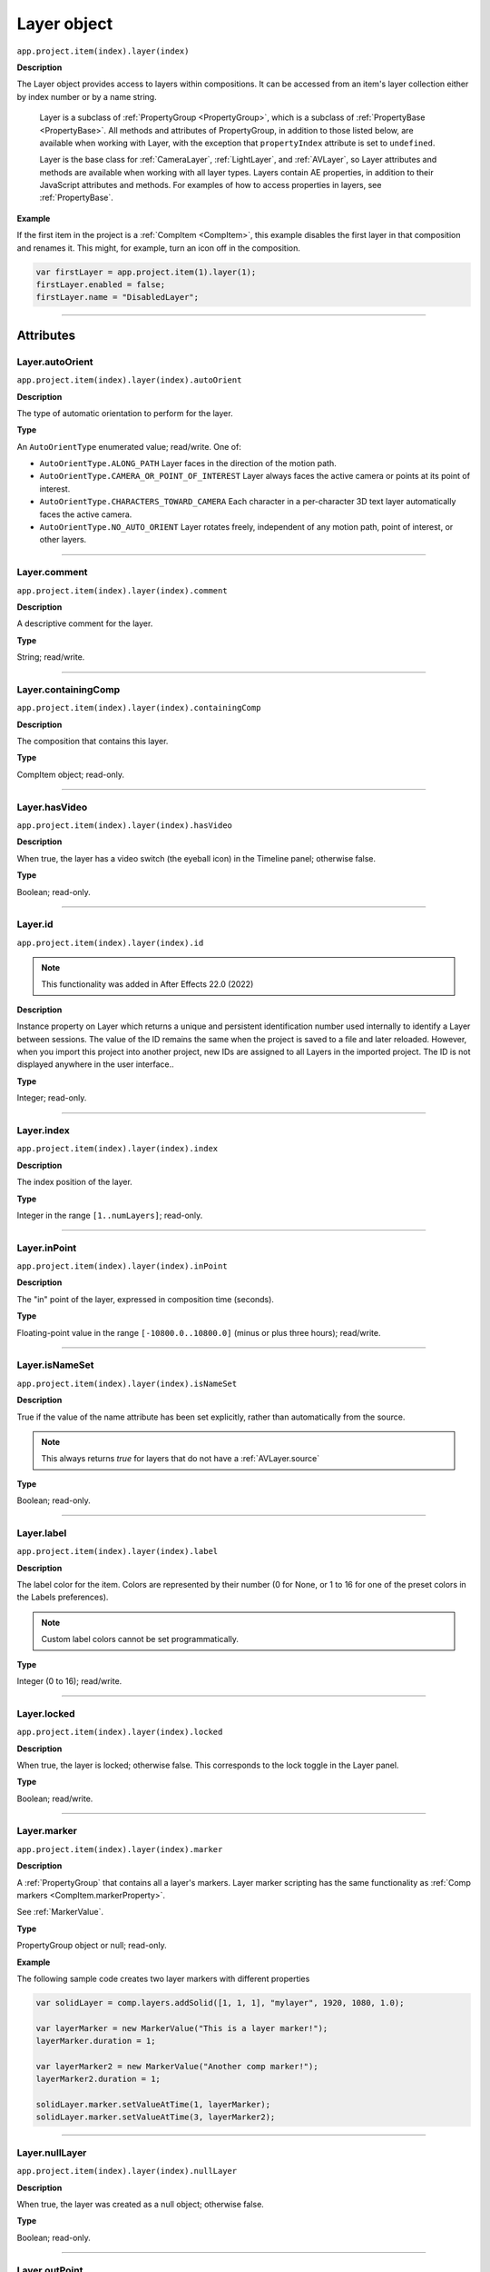 .. highlight:: javascript
.. _Layer:

Layer object
################################################

``app.project.item(index).layer(index)``

**Description**

The Layer object provides access to layers within compositions. It can be accessed from an item's layer collection either by index number or by a name string.

    Layer is a subclass of :ref:`PropertyGroup <PropertyGroup>`, which is a subclass of :ref:`PropertyBase <PropertyBase>`. All methods and attributes of PropertyGroup, in addition to those listed below, are available when working with Layer, with the exception that ``propertyIndex`` attribute is set to ``undefined``.

    Layer is the base class for :ref:`CameraLayer`, :ref:`LightLayer`, and :ref:`AVLayer`, so Layer attributes and methods are available when working with all layer types. Layers contain AE properties, in addition to their JavaScript attributes and methods. For examples of how to access properties in layers, see :ref:`PropertyBase`.

**Example**

If the first item in the project is a :ref:`CompItem <CompItem>`, this example disables the first layer in that composition and renames it. This might, for example, turn an icon off in the composition.

.. code:: javascript

    var firstLayer = app.project.item(1).layer(1);
    firstLayer.enabled = false;
    firstLayer.name = "DisabledLayer";

----

==========
Attributes
==========

.. _Layer.autoOrient:

Layer.autoOrient
*********************************************

``app.project.item(index).layer(index).autoOrient``

**Description**

The type of automatic orientation to perform for the layer.

**Type**

An ``AutoOrientType`` enumerated value; read/write. One of:

-  ``AutoOrientType.ALONG_PATH`` Layer faces in the direction of the motion path.
-  ``AutoOrientType.CAMERA_OR_POINT_OF_INTEREST`` Layer always faces the active camera or points at its point of interest.
-  ``AutoOrientType.CHARACTERS_TOWARD_CAMERA`` Each character in a per-character 3D text layer automatically faces the active camera.
-  ``AutoOrientType.NO_AUTO_ORIENT`` Layer rotates freely, independent of any motion path, point of interest, or other layers.

----

.. _Layer.comment:

Layer.comment
*************

``app.project.item(index).layer(index).comment``

**Description**

A descriptive comment for the layer.

**Type**

String; read/write.

----

.. _Layer.containingComp:

Layer.containingComp
*********************************************

``app.project.item(index).layer(index).containingComp``

**Description**

The composition that contains this layer.

**Type**

CompItem object; read-only.

----

.. _Layer.hasVideo:

Layer.hasVideo
*********************************************

``app.project.item(index).layer(index).hasVideo``

**Description**

When true, the layer has a video switch (the eyeball icon) in the Timeline panel; otherwise false.

**Type**

Boolean; read-only.

----

.. _Layer.id:

Layer.id
*********************************************

``app.project.item(index).layer(index).id``

.. note::
   This functionality was added in After Effects 22.0 (2022)

**Description**

Instance property on Layer which returns a unique and persistent identification number used internally to identify a Layer between sessions.
The value of the ID remains the same when the project is saved to a file and later reloaded.
However, when you import this project into another project, new IDs are assigned to all Layers in the imported project.
The ID is not displayed anywhere in the user interface..

**Type**

Integer; read-only.

----

.. _Layer.index:

Layer.index
*********************************************

``app.project.item(index).layer(index).index``

**Description**

The index position of the layer.

**Type**

Integer in the range ``[1..numLayers]``; read-only.

----

.. _Layer.inPoint:

Layer.inPoint
*********************************************

``app.project.item(index).layer(index).inPoint``

**Description**

The "in" point of the layer, expressed in composition time (seconds).

**Type**

Floating-point value in the range ``[-10800.0..10800.0]`` (minus or plus three hours); read/write.

----

.. _Layer.isNameSet:

Layer.isNameSet
*********************************************

``app.project.item(index).layer(index).isNameSet``

**Description**

True if the value of the name attribute has been set explicitly, rather than automatically from the source.

.. note::
   This always returns `true` for layers that do not have a :ref:`AVLayer.source`

**Type**

Boolean; read-only.

----

.. _Layer.label:

Layer.label
*********************************************

``app.project.item(index).layer(index).label``

**Description**

The label color for the item. Colors are represented by their number (0 for None, or 1 to 16 for one of the preset colors in the Labels preferences).

.. note::
   Custom label colors cannot be set programmatically.

**Type**

Integer (0 to 16); read/write.

----

.. _Layer.locked:

Layer.locked
*********************************************

``app.project.item(index).layer(index).locked``

**Description**

When true, the layer is locked; otherwise false. This corresponds to the lock toggle in the Layer panel.

**Type**

Boolean; read/write.

----

.. _Layer.marker:

Layer.marker
*********************************************

``app.project.item(index).layer(index).marker``

**Description**

A :ref:`PropertyGroup` that contains all a layer's markers. Layer marker scripting has the same functionality as :ref:`Comp markers <CompItem.markerProperty>`.

See :ref:`MarkerValue`.

**Type**

PropertyGroup object or null; read-only.

**Example**

The following sample code creates two layer markers with different properties

.. code:: javascript

    var solidLayer = comp.layers.addSolid([1, 1, 1], "mylayer", 1920, 1080, 1.0);

    var layerMarker = new MarkerValue("This is a layer marker!");
    layerMarker.duration = 1;

    var layerMarker2 = new MarkerValue("Another comp marker!");
    layerMarker2.duration = 1;

    solidLayer.marker.setValueAtTime(1, layerMarker);
    solidLayer.marker.setValueAtTime(3, layerMarker2);

----

.. _Layer.nullLayer:

Layer.nullLayer
*********************************************

``app.project.item(index).layer(index).nullLayer``

**Description**

When true, the layer was created as a null object; otherwise false.

**Type**

Boolean; read-only.

----

.. _Layer.outPoint:

Layer.outPoint
*********************************************

``app.project.item(index).layer(index).outPoint``

**Description**

The "out" point of the layer, expressed in composition time (seconds).

**Type**

Floating-point value in the range ``[-10800.0..10800.0]`` (minus or plus three hours); read/write.

----

.. _Layer.parent:

Layer.parent
*********************************************

``app.project.item(index).layer(index).parent``

**Description**

The parent of this layer; can be null.

Offset values are calculated to counterbalance any transforms above this layer in the hierarchy, so that when you set the parent there is no apparent jump in the layer's transform.

For example, if the new parent has a rotation of 30 degrees, the child layer is assigned a rotation of -30 degrees.

To set the parent without changing the child layer's transform values, use the :ref:`setParentWithJump <layer.setParentWithJump>` method.

**Type**

Layer object or null; read/write.

----

.. _Layer.selectedProperties:

Layer.selectedProperties
*********************************************

``app.project.item(index).layer(index).selectedProperties``

**Description**

An array containing all of the currently selected Property and PropertyGroup objects in the layer.

**Type**

Array of PropertyBase objects; read-only.

----

.. _Layer.shy:

Layer.shy
*********************************************

``app.project.item(index).layer(index).shy``

**Description**

When true, the layer is "shy", meaning that it is hidden in the Layer panel if the composition's "Hide all shy layers" option is toggled on.

**Type**

Boolean; read/write.

----

.. _Layer.solo:

Layer.solo
*********************************************

``app.project.item(index).layer(index).solo``

**Description**

When true, the layer is soloed, otherwise false.

**Type**

Boolean; read/write.

----

.. _Layer.startTime:

Layer.startTime
*********************************************

``app.project.item(index).layer(index).startTime``

**Description**

The start time of the layer, expressed in composition time (seconds).

**Type**

Floating-point value in the range ``[-10800.0..10800.0]`` (minus or plus three hours); read/write.

----

.. _Layer.stretch:

Layer.stretch
*********************************************

``app.project.item(index).layer(index).stretch``

**Description**

The layer's time stretch, expressed as a percentage. A value of 100 means no stretch. Values between 0 and 1 are set to 1, and values between -1 and 0 (not including 0) are set to -1.

**Type**

Floating-point value in the range ``[-9900.0..9900.0]``; read/write.

----

.. _Layer.time:

Layer.time
*********************************************

``app.project.item(index).layer(index).time``

**Description**

The current time of the layer, expressed in composition time (seconds).

**Type**

Floating-point value; read-only.

----

=======
Methods
=======

.. _Layer.activeAtTime:

Layer.activeAtTime()
*********************************************

``app.project.item(index).layer(index).activeAtTime(time)``

**Description**

Returns true if this layer will be active at the specified time.

To return ``true``, the layer must be enabled, no other layer may be soloing unless this layer is soloed too, and the time must be between the ``inPoint`` and ``outPoint`` values of this layer.

**Parameters**

========  ============================================
``time``  The time in seconds, a floating-point value.
========  ============================================

**Returns**

Boolean.

----

.. _Layer.applyPreset:

Layer.applyPreset()
*******************

``app.project.item(index).layer(index).applyPreset(presetName);``

**Description**

Applies the specified collection of animation settings (an animation preset) to all the currently selected layers of the comp to which the layer belongs. If no layer is selected, it applies the animation preset to a new solid layer.

Predefined animation preset files are installed in the Presets folder, and users can create new animation presets through the user interface.

.. warning::
   The animation preset is applied to the the selected layer(s) of the comp, not to the layer whose applyPreset function is called. Hence, the layer whose applyPreset function is called effectively just determines the comp whose layers are processed.

**Parameters**

==============  =======================================================
``presetName``  An `Extendscript File <https://extendscript.docsforadobe.dev/file-system-access/file-object.html>`_ object for the file containing the animation preset.
==============  =======================================================

**Returns**

Nothing.

----

.. _Layer.copyToComp:

Layer.copyToComp()
*********************************************

``app.project.item(index).layer(index).copyToComp(intoComp)``

**Description**

Copies the layer into the specified composition. The original layer remains unchanged.

Creates a new Layer object with the same values as this one, and prepends the new object to the :ref:`layercollection` in the target CompItem. Retrieve the copy using into ``Comp.layer(1)``.

Copying in a layer changes the index positions of previously existing layers in the target composition.

This is the same as copying and pasting a layer through the user interface.

.. note::
   As of After Effects 13.6, this method no longer causes After Effects to crash when the layer has a parent.

.. warning::
   As of After Effects 13.7 (13.6, has not been tested), if the copied layer has an effect on it and the user undoes the action, After Effects will Crash.

.. tip::
   The scripting guide says this method copies the layer to the top of the comp. It actually copies it to above the first selected layer, or to the top, if nothing is selected. To retrieve the copy you have to check ``CompItem.selectedLayers`` for the layer with the topmost index, and use ``comp.layer( topmost_index_of_selected_layers - 1 )`` to retrieve the layer.

**Parameters**

============  ============================================
``intoComp``  The target composition, and :ref:`CompItem`.
============  ============================================

**Returns**

Nothing.

----

.. _Layer.doSceneEditDetection:

Layer.doSceneEditDetection()
*********************************************

``app.project.item(index).layer(index).doSceneEditDetection(applyOptions)``

.. note::
   This functionality was added in After Effects 22.3 (2022)

**Description**

Runs Scene Edit Detection on the layer that the method is called on and returns an array containing the times of any detected scenes. This is the same as selecting a layer in the Timeline and choosing "Layer > Scene Edit Detection" with the single argument determining whether the edits are applied as markers, layer splits, pre-comps, or are not applied to the layer.

Just as in the UI, ``doSceneEditDetection`` will fail and error if called on a non-video layer or a video layer with Time Remapping enabled.

**Parameters**

================  =====================================================================
``applyOptions``  How the detected edits will be applied. A ``SceneEditDetectionMode``
                  enumerated value, one of:
                  
                  -  ``SceneEditDetectionMode.MARKERS``: Create markers at edit points.
                  -  ``SceneEditDetectionMode.SPLIT``: Split layer .
                  -  ``SceneEditDetectionMode.SPLIT_PRECOMP``: Split layer at edit
                     points and pre-compose each one.
                  -  ``SceneEditDetectionMode.NONE``: Detected edits are not applied
                     to the layer.
================  =====================================================================

**Returns**

Array of floating-point values; the times of the detected edit points expressed in composition time.

----

.. _Layer.duplicate:

Layer.duplicate()
*****************

``app.project.item(index).layer(index).duplicate()``

**Description**

Duplicates the layer. Creates a new Layer object in which all values are the same as in this one. This has the same effect as selecting a layer in the user interface and choosing Edit > Duplicate, except the selection in the user interface does not change when you call this method.

**Parameters**

None.

**Returns**

Layer object.

----

.. _Layer.moveAfter:

Layer.moveAfter()
*********************************************

``app.project.item(index).layer(index).moveAfter(layer)``

**Description**

Moves this layer to a position immediately after (below) the specified layer.

**Parameters**

=========  =========================================================
``layer``  The target layer, a layer object in the same composition.
=========  =========================================================

**Returns**

Nothing.

----

.. _Layer.moveBefore:

Layer.moveBefore()
*********************************************

``app.project.item(index).layer(index).moveBefore(layer)``

**Description**

Moves this layer to a position immediately before (above) the specified layer.

**Parameters**

=========  =========================================================
``layer``  The target layer, a layer object in the same composition.
=========  =========================================================

**Returns**

Nothing.

----

.. _Layer.moveToBeginning:

Layer.moveToBeginning()
*********************************************

``app.project.item(index).layer(index).moveToBeginning()``

**Description**

Moves this layer to the topmost position of the layer stack (the first layer).

**Parameters**

None.

**Returns**

Nothing.

----

.. _Layer.moveToEnd:

Layer.moveToEnd()
*********************************************

``app.project.item(index).layer(index).moveToEnd()``

**Description**

Moves this layer to the bottom position of the layer stack (the last layer).

**Parameters**

None.

**Returns**

Nothing.

----

.. _Layer.remove:

Layer.remove()
*********************************************

``app.project.item(index).layer(index).remove()``

**Description**

Deletes the specified layer from the composition.

**Parameters**

None.

**Returns**

Nothing.

----

.. _Layer.setParentWithJump:

Layer.setParentWithJump()
*********************************************

``app.project.item(index).layer(index).setParentWithJump([newParent])``

**Description**

Sets the parent of this layer to the specified layer, without changing the transform values of the child layer.

There may be an apparent jump in the rotation, translation, or scale of the child layer, as this layer's transform values are combined with those of its ancestors.

If you do not want the child layer to jump, set the :ref:`parent <layer.parent>` attribute directly. In this case, an offset is calculated and set in the child layer's transform fields, to prevent the jump from occurring.

**Parameters**

=============  ========================================================
``newParent``  Optional, a layer object in the same composition. If not
               specified, it sets the parent to None.
=============  ========================================================

**Returns**

Nothing.

